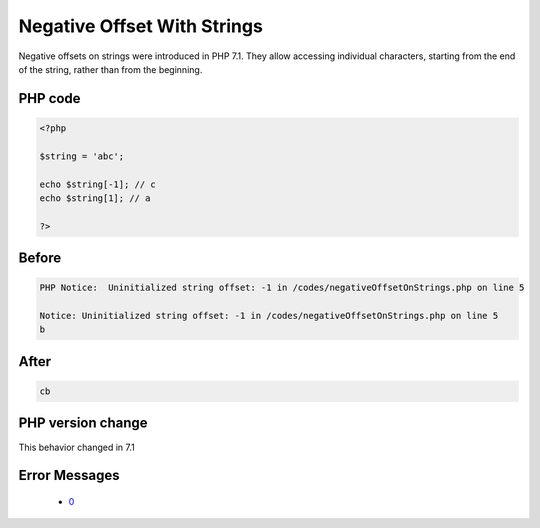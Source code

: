 .. _`negative-offset-with-strings`:

Negative Offset With Strings
============================
.. meta::
	:description:
		Negative Offset With Strings: Negative offsets on strings were introduced in PHP 7.
	:twitter:card: summary_large_image
	:twitter:site: @exakat
	:twitter:title: Negative Offset With Strings
	:twitter:description: Negative Offset With Strings: Negative offsets on strings were introduced in PHP 7
	:twitter:creator: @exakat
	:twitter:image:src: https://php-changed-behaviors.readthedocs.io/en/latest/_static/logo.png
	:og:image: https://php-changed-behaviors.readthedocs.io/en/latest/_static/logo.png
	:og:title: Negative Offset With Strings
	:og:type: article
	:og:description: Negative offsets on strings were introduced in PHP 7
	:og:url: https://php-tips.readthedocs.io/en/latest/tips/negativeOffsetOnStrings.html
	:og:locale: en

Negative offsets on strings were introduced in PHP 7.1. They allow accessing individual characters, starting from the end of the string, rather than from the beginning.

PHP code
________
.. code-block:: php

   <?php
   
   $string = 'abc';
   
   echo $string[-1]; // c
   echo $string[1]; // a
   
   ?>

Before
______
.. code-block:: output

   PHP Notice:  Uninitialized string offset: -1 in /codes/negativeOffsetOnStrings.php on line 5
   
   Notice: Uninitialized string offset: -1 in /codes/negativeOffsetOnStrings.php on line 5
   b

After
______
.. code-block:: output

   cb


PHP version change
__________________
This behavior changed in 7.1


Error Messages
______________

  + `0 <https://php-errors.readthedocs.io/en/latest/messages/.html>`_



